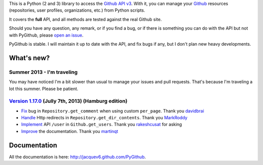 This is a Python (2 and 3) library to access the `Github API v3 <http://developer.github.com/v3>`_.
With it, you can manage your `Github <http://github.com>`_ resources (repositories, user profiles, organizations, etc.) from Python scripts.

It covers the **full** API, and all methods are tested against the real Github site.

Should you have any question, any remark, or if you find a bug, or if there is something you can do with the API but not with PyGithub, please `open an issue <https://github.com/jacquev6/PyGithub/issues>`_.

PyGithub is stable. I will maintain it up to date with the API, and fix bugs if any, but I don't plan new heavy developments.

What's new?
===========

Summer 2013 - I'm traveling
---------------------------

You may have noticed I'm a bit slower than usual to manage your issues and pull requests.
That's because I'm traveling a lot this summer. Please be patient.

`Version 1.17.0 <https://github.com/jacquev6/PyGithub/issues?milestone=29&state=closed>`_ (Jully 7th, 2013) (Hamburg edition)
-----------------------------------------------------------------------------------------------------------------------------

* `Fix <https://github.com/jacquev6/PyGithub/pull/176>`_ bug in ``Repository.get_comment`` when using custom ``per_page``. Thank you `davidbrai <https://github.com/davidbrai>`_
* `Handle <https://github.com/jacquev6/PyGithub/pull/174>`_ Http redirects in ``Repository.get_dir_contents``. Thank you `MarkRoddy <https://github.com/MarkRoddy>`_
* `Implement <https://github.com/jacquev6/PyGithub/issues/173>`_ API ``/user`` in ``Github.get_users``. Thank you `rakeshcusat <https://github.com/rakeshcusat>`_ for asking
* `Improve <https://github.com/jacquev6/PyGithub/pull/171>`_ the documentation. Thank you `martinqt <https://github.com/martinqt>`_

Documentation
=============

All the documentation is here: http://jacquev6.github.com/PyGithub.
